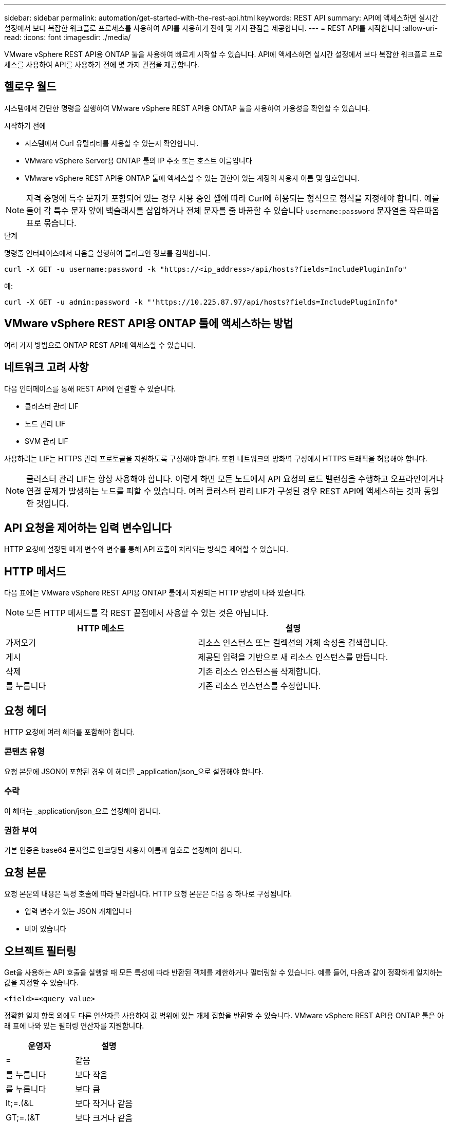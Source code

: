 ---
sidebar: sidebar 
permalink: automation/get-started-with-the-rest-api.html 
keywords: REST API 
summary: API에 액세스하면 실시간 설정에서 보다 복잡한 워크플로 프로세스를 사용하여 API를 사용하기 전에 몇 가지 관점을 제공합니다. 
---
= REST API를 시작합니다
:allow-uri-read: 
:icons: font
:imagesdir: ./media/


[role="lead"]
VMware vSphere REST API용 ONTAP 툴을 사용하여 빠르게 시작할 수 있습니다. API에 액세스하면 실시간 설정에서 보다 복잡한 워크플로 프로세스를 사용하여 API를 사용하기 전에 몇 가지 관점을 제공합니다.



== 헬로우 월드

시스템에서 간단한 명령을 실행하여 VMware vSphere REST API용 ONTAP 툴을 사용하여 가용성을 확인할 수 있습니다.

.시작하기 전에
* 시스템에서 Curl 유틸리티를 사용할 수 있는지 확인합니다.
* VMware vSphere Server용 ONTAP 툴의 IP 주소 또는 호스트 이름입니다
* VMware vSphere REST API용 ONTAP 툴에 액세스할 수 있는 권한이 있는 계정의 사용자 이름 및 암호입니다.



NOTE: 자격 증명에 특수 문자가 포함되어 있는 경우 사용 중인 셸에 따라 Curl에 허용되는 형식으로 형식을 지정해야 합니다. 예를 들어 각 특수 문자 앞에 백슬래시를 삽입하거나 전체 문자를 줄 바꿈할 수 있습니다 `username:password` 문자열을 작은따옴표로 묶습니다.

.단계
명령줄 인터페이스에서 다음을 실행하여 플러그인 정보를 검색합니다.

`curl -X GET -u username:password -k "\https://<ip_address>/api/hosts?fields=IncludePluginInfo"`

예:

`curl -X GET -u admin:password -k "'\https://10.225.87.97/api/hosts?fields=IncludePluginInfo"`



== VMware vSphere REST API용 ONTAP 툴에 액세스하는 방법

여러 가지 방법으로 ONTAP REST API에 액세스할 수 있습니다.



== 네트워크 고려 사항

다음 인터페이스를 통해 REST API에 연결할 수 있습니다.

* 클러스터 관리 LIF
* 노드 관리 LIF
* SVM 관리 LIF


사용하려는 LIF는 HTTPS 관리 프로토콜을 지원하도록 구성해야 합니다. 또한 네트워크의 방화벽 구성에서 HTTPS 트래픽을 허용해야 합니다.


NOTE: 클러스터 관리 LIF는 항상 사용해야 합니다. 이렇게 하면 모든 노드에서 API 요청의 로드 밸런싱을 수행하고 오프라인이거나 연결 문제가 발생하는 노드를 피할 수 있습니다. 여러 클러스터 관리 LIF가 구성된 경우 REST API에 액세스하는 것과 동일한 것입니다.



== API 요청을 제어하는 입력 변수입니다

HTTP 요청에 설정된 매개 변수와 변수를 통해 API 호출이 처리되는 방식을 제어할 수 있습니다.



== HTTP 메서드

다음 표에는 VMware vSphere REST API용 ONTAP 툴에서 지원되는 HTTP 방법이 나와 있습니다.


NOTE: 모든 HTTP 메서드를 각 REST 끝점에서 사용할 수 있는 것은 아닙니다.

|===
| HTTP 메소드 | 설명 


| 가져오기 | 리소스 인스턴스 또는 컬렉션의 개체 속성을 검색합니다. 


| 게시 | 제공된 입력을 기반으로 새 리소스 인스턴스를 만듭니다. 


| 삭제 | 기존 리소스 인스턴스를 삭제합니다. 


| 를 누릅니다 | 기존 리소스 인스턴스를 수정합니다. 
|===


== 요청 헤더

HTTP 요청에 여러 헤더를 포함해야 합니다.



=== 콘텐츠 유형

요청 본문에 JSON이 포함된 경우 이 헤더를 _application/json_으로 설정해야 합니다.



=== 수락

이 헤더는 _application/json_으로 설정해야 합니다.



=== 권한 부여

기본 인증은 base64 문자열로 인코딩된 사용자 이름과 암호로 설정해야 합니다.



== 요청 본문

요청 본문의 내용은 특정 호출에 따라 달라집니다. HTTP 요청 본문은 다음 중 하나로 구성됩니다.

* 입력 변수가 있는 JSON 개체입니다
* 비어 있습니다




== 오브젝트 필터링

Get을 사용하는 API 호출을 실행할 때 모든 특성에 따라 반환된 객체를 제한하거나 필터링할 수 있습니다. 예를 들어, 다음과 같이 정확하게 일치하는 값을 지정할 수 있습니다.

`<field>=<query value>`

정확한 일치 항목 외에도 다른 연산자를 사용하여 값 범위에 있는 개체 집합을 반환할 수 있습니다. VMware vSphere REST API용 ONTAP 툴은 아래 표에 나와 있는 필터링 연산자를 지원합니다.

|===
| 운영자 | 설명 


| = | 같음 


| 를 누릅니다 | 보다 작음 


| 를 누릅니다 | 보다 큼 


| lt;=.(&L | 보다 작거나 같음 


| GT;=.(&T | 보다 크거나 같음 


| 업데이트 | 또는 


| ! | 같지 않음 


| * | greedy 와일드카드 
|===
쿼리의 일부로 * null * 키워드 또는 해당 부정 *!null * 을 사용하여 특정 필드가 설정되었는지 여부를 기준으로 개체 컬렉션을 반환할 수도 있습니다.


NOTE: 설정되지 않은 필드는 일반적으로 일치하는 쿼리에서 제외됩니다.



== 특정 객체 필드를 요청하는 중입니다

기본적으로 Get 을 사용하여 API 호출을 실행하면 개체나 개체를 고유하게 식별하는 특성만 반환됩니다. 이 최소 필드 집합은 각 개체의 키 역할을 하며 개체 유형에 따라 달라집니다. 를 사용하여 추가 개체 속성을 선택할 수 있습니다 `fields` 쿼리 매개 변수는 다음과 같은 방식으로 지정합니다.



=== 공통 또는 표준 필드

가장 일반적으로 사용되는 개체 필드를 검색하려면 * fields=** 를 지정합니다. 이러한 필드는 일반적으로 로컬 서버 메모리에 유지되거나 액세스에 필요한 처리가 거의 필요하지 않습니다. 이 속성은 URL 경로 키(UUID)로 GET을 사용한 후 개체에 대해 반환되는 속성과 동일합니다.



=== 모든 필드

액세스 시 추가 서버 처리가 필요한 필드를 포함하여 모든 오브젝트 필드를 검색하려면 * fields = *** 를 지정합니다.



=== 사용자 정의 필드 선택

필드=<field_name>* 를 사용하여 원하는 필드를 정확하게 지정합니다. 여러 필드를 요청할 때는 공백 없이 쉼표를 사용하여 값을 구분해야 합니다.


IMPORTANT: 가장 좋은 방법은 항상 원하는 특정 필드를 식별하는 것입니다. 필요한 경우 공통 필드 또는 모든 필드 집합만 검색해야 합니다. 공통으로 분류되어 _ FACTORS= * _ 로 반환되는 필드는 내부 성능 분석에 따라 NetApp에서 결정합니다. 필드의 분류는 향후 릴리스에서 변경될 수 있습니다.



== 출력 집합에서 오브젝트 정렬

리소스 컬렉션의 레코드는 개체에서 정의한 기본 순서로 반환됩니다. 를 사용하여 순서를 변경할 수 있습니다 `order_by` 다음과 같이 필드 이름 및 정렬 방향을 가진 쿼리 매개 변수:

`order_by=<field name> asc|desc`

예를 들어 유형 필드를 내림차순으로 정렬한 다음 ID를 오름차순으로 정렬할 수 있습니다.

`order_by=type desc, id asc`

* 정렬 필드를 지정하지만 방향을 지정하지 않으면 값이 오름차순으로 정렬됩니다.
* 매개 변수가 여러 개인 경우 필드를 쉼표로 구분해야 합니다.




== 컬렉션의 개체를 검색할 때 페이지 매김

GET를 사용하여 동일한 유형의 객체 컬렉션에 액세스하는 API 호출을 실행할 때 VMware vSphere용 ONTAP 툴은 두 가지 제약 조건에 따라 가능한 한 많은 객체를 반환하려고 시도합니다. 요청에 대한 추가 쿼리 매개 변수를 사용하여 이러한 각 제약 조건을 제어할 수 있습니다. 특정 GET 요청에 대한 첫 번째 제약 조건에 도달하면 요청이 종료되고 반환된 레코드 수가 제한됩니다.


NOTE: 모든 개체를 반복하기 전에 요청이 종료되면 응답에는 다음 레코드 배치를 검색하는 데 필요한 링크가 포함됩니다.



=== 개체 수 제한

기본적으로 VMware vSphere용 ONTAP 툴은 GET 요청에 대해 최대 10,000개의 객체를 반환합니다. 이 제한은 _max_records_query 매개 변수를 사용하여 변경할 수 있습니다. 예를 들면 다음과 같습니다.

`max_records=20`

반환되는 개체 수는 관련 시간 제약 조건과 시스템의 총 개체 수에 따라 실제 최대값보다 작을 수 있습니다.



=== 객체를 검색하는 데 사용되는 시간 제한

기본적으로 VMware vSphere용 ONTAP 툴은 GET 요청에 허용되는 시간 내에 최대한 많은 객체를 반환합니다. 기본 시간 초과는 15초입니다. return_timeout_query 매개 변수를 사용하여 이 제한을 변경할 수 있습니다. 예를 들면 다음과 같습니다.

`return_timeout=5`

시스템의 총 개체 수 및 개체 수에 대한 관련 제약 조건을 기준으로 반환된 개체 수가 유효 최대값보다 작을 수 있습니다.



=== 결과 집합 축소

필요한 경우 이러한 두 매개 변수를 추가 쿼리 매개 변수와 결합하여 결과 집합의 범위를 좁힐 수 있습니다. 예를 들어, 지정된 시간 이후에 생성된 최대 10개의 EMS 이벤트가 반환됩니다.

`time=> 2018-04-04T15:41:29.140265Z&max_records=10`

여러 요청을 발행하여 객체를 통해 페이지를 이동할 수 있습니다. 이후의 각 API 호출은 마지막 결과 집합의 최신 이벤트를 기반으로 새 시간 값을 사용해야 합니다.



== 크기 속성

일부 API 호출과 특정 쿼리 매개 변수에 사용되는 입력 값은 숫자입니다. 정수(바이트)를 제공하는 대신 다음 표에 나와 있는 접미사를 선택적으로 사용할 수 있습니다.

|===
| 접미사 | 설명 


| KB를 클릭합니다 | KB 킬로바이트(1024바이트) 또는 키비바이트 


| MB | MB 메가바이트(KB x 1024바이트) 또는 메가바이트 


| GB | GB 기가바이트(MB x 1024바이트) 또는 기비바이트 


| TB | TB 테라바이트(GB x 1024 byes) 또는 테비바이트 


| PB | PB 페타바이트(TB x 1024 byes) 또는 페이비바이트 
|===